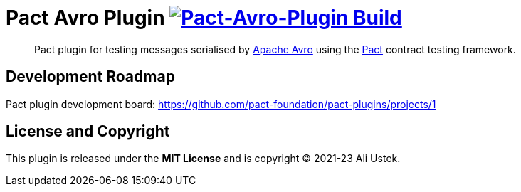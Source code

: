 = Pact Avro Plugin image:https://github.com/austek/pact-avro-plugin/actions/workflows/ci.yml/badge.svg[Pact-Avro-Plugin Build,link=https://github.com/austek/pact-avro-plugin/actions/workflows/ci.yml]

____
Pact plugin for testing messages serialised by https://avro.apache.org/docs[Apache Avro] using the https://docs.pact.io[Pact] contract testing framework.
____


== Development Roadmap

Pact plugin development board: https://github.com/pact-foundation/pact-plugins/projects/1

== License and Copyright

This plugin is released under the *MIT License* and is copyright © 2021-23 Ali Ustek.
